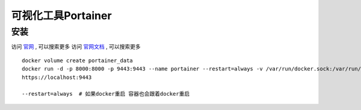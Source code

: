 ==================================
可视化工具Portainer
==================================


安装
===================

访问 `官网 <https://www.portainer.io/>`_ , 可以搜索更多
访问 `官网文档 <https://docs.portainer.io/start/install/server/docker/linux>`_ , 可以搜索更多

::

    docker volume create portainer_data
    docker run -d -p 8000:8000 -p 9443:9443 --name portainer --restart=always -v /var/run/docker.sock:/var/run/docker.sock -v portainer_data:/data portainer/portainer-ce:latest
    https://localhost:9443

    --restart=always  # 如果docker重启 容器也会跟着docker重启
